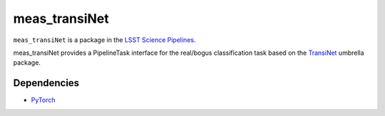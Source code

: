 ##############
meas_transiNet
##############

``meas_transiNet`` is a package in the `LSST Science Pipelines <https://pipelines.lsst.io>`_.

meas_transiNet provides a PipelineTask interface for the real/bogus classification task based on the `TransiNet <https://github.com/NimSed/TransiNet0>`_ umbrella package.

^^^^^^^^^^^^
Dependencies
^^^^^^^^^^^^
* `PyTorch <https://pytorch.org>`_
